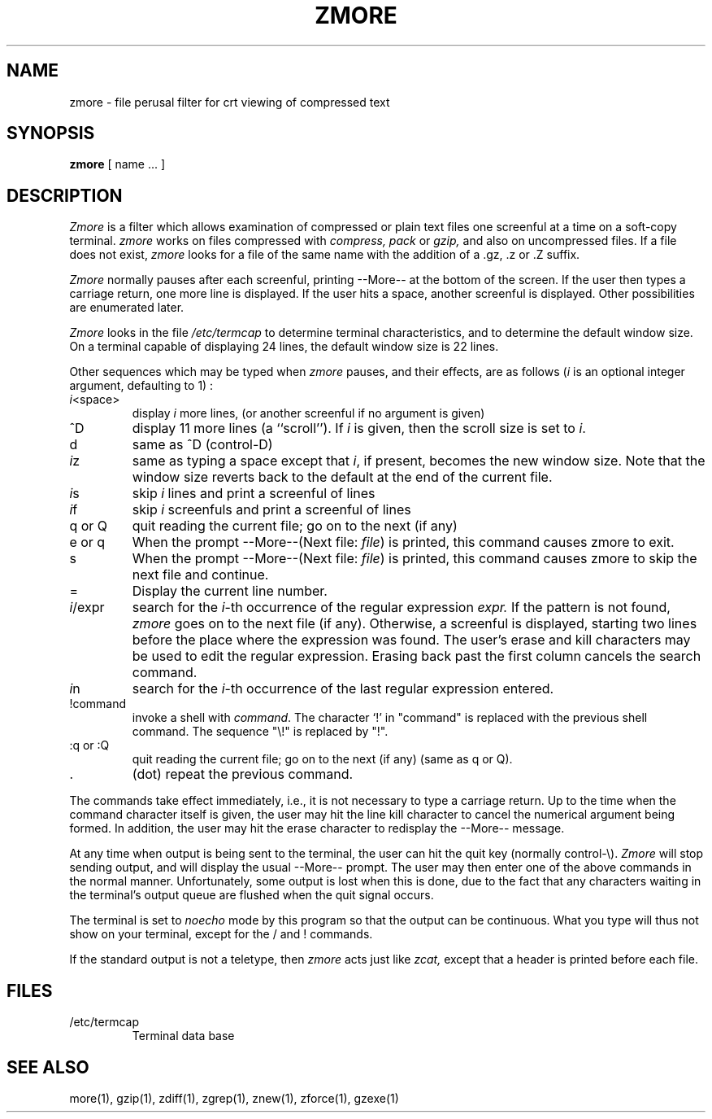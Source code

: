.TH ZMORE 1
.SH NAME
zmore \- file perusal filter for crt viewing of compressed text
.SH SYNOPSIS
.B zmore
[ name ...  ]
.SH DESCRIPTION
.I  Zmore
is a filter which allows examination of compressed or plain text files
one screenful at a time on a soft-copy terminal.
.I zmore
works on files compressed with
.I compress, pack
or
.I gzip,
and also on uncompressed files.
If a file does not exist,
.I zmore
looks for a file of the same name with the addition of a .gz, .z or .Z suffix.
.PP
.I Zmore
normally pauses after each screenful, printing --More--
at the bottom of the screen.
If the user then types a carriage return, one more line is displayed.
If the user hits a space,
another screenful is displayed.  Other possibilities are enumerated later.
.PP
.I Zmore
looks in the file
.I /etc/termcap
to determine terminal characteristics,
and to determine the default window size.
On a terminal capable of displaying 24 lines,
the default window size is 22 lines.
.PP
Other sequences which may be typed when
.I zmore
pauses, and their effects, are as follows (\fIi\fP is an optional integer
argument, defaulting to 1) :
.PP
.IP \fIi\^\fP<space>
display
.I i
more lines, (or another screenful if no argument is given)
.PP
.IP ^D
display 11 more lines (a ``scroll'').
If
.I i
is given, then the scroll size is set to \fIi\fP.
.PP
.IP d
same as ^D (control-D)
.PP
.IP \fIi\^\fPz
same as typing a space except that \fIi\fP, if present, becomes the new
window size.  Note that the window size reverts back to the default at the
end of the current file.
.PP
.IP \fIi\^\fPs
skip \fIi\fP lines and print a screenful of lines
.PP
.IP \fIi\^\fPf
skip \fIi\fP screenfuls and print a screenful of lines
.PP
.IP "q or Q"
quit reading the current file; go on to the next (if any)
.PP
.IP "e or q"
When the prompt --More--(Next file: 
.IR file )
is printed, this command causes zmore to exit.
.PP
.IP s
When the prompt --More--(Next file: 
.IR file )
is printed, this command causes zmore to skip the next file and continue.
.PP 
.IP =
Display the current line number.
.PP
.IP \fIi\fP/expr
search for the \fIi\^\fP-th occurrence of the regular expression \fIexpr.\fP
If the pattern is not found,
.I zmore
goes on to the next file (if any).
Otherwise, a screenful is displayed, starting two lines before the place
where the expression was found.
The user's erase and kill characters may be used to edit the regular
expression.
Erasing back past the first column cancels the search command.
.PP
.IP \fIi\^\fPn
search for the \fIi\^\fP-th occurrence of the last regular expression entered.
.PP
.IP !command
invoke a shell with \fIcommand\fP. 
The character `!' in "command" is replaced with the
previous shell command.  The sequence "\\!" is replaced by "!".
.PP
.IP ":q or :Q"
quit reading the current file; go on to the next (if any)
(same as q or Q).
.PP
.IP .
(dot) repeat the previous command.
.PP
The commands take effect immediately, i.e., it is not necessary to
type a carriage return.
Up to the time when the command character itself is given,
the user may hit the line kill character to cancel the numerical
argument being formed.
In addition, the user may hit the erase character to redisplay the
--More-- message.
.PP
At any time when output is being sent to the terminal, the user can
hit the quit key (normally control\-\\).
.I Zmore
will stop sending output, and will display the usual --More--
prompt.
The user may then enter one of the above commands in the normal manner.
Unfortunately, some output is lost when this is done, due to the
fact that any characters waiting in the terminal's output queue
are flushed when the quit signal occurs.
.PP
The terminal is set to
.I noecho
mode by this program so that the output can be continuous.
What you type will thus not show on your terminal, except for the / and !
commands.
.PP
If the standard output is not a teletype, then
.I zmore
acts just like
.I zcat,
except that a header is printed before each file.
.SH FILES
.TP
/etc/termcap
Terminal data base
.SH "SEE ALSO"
more(1), gzip(1), zdiff(1), zgrep(1), znew(1), zforce(1), gzexe(1)
